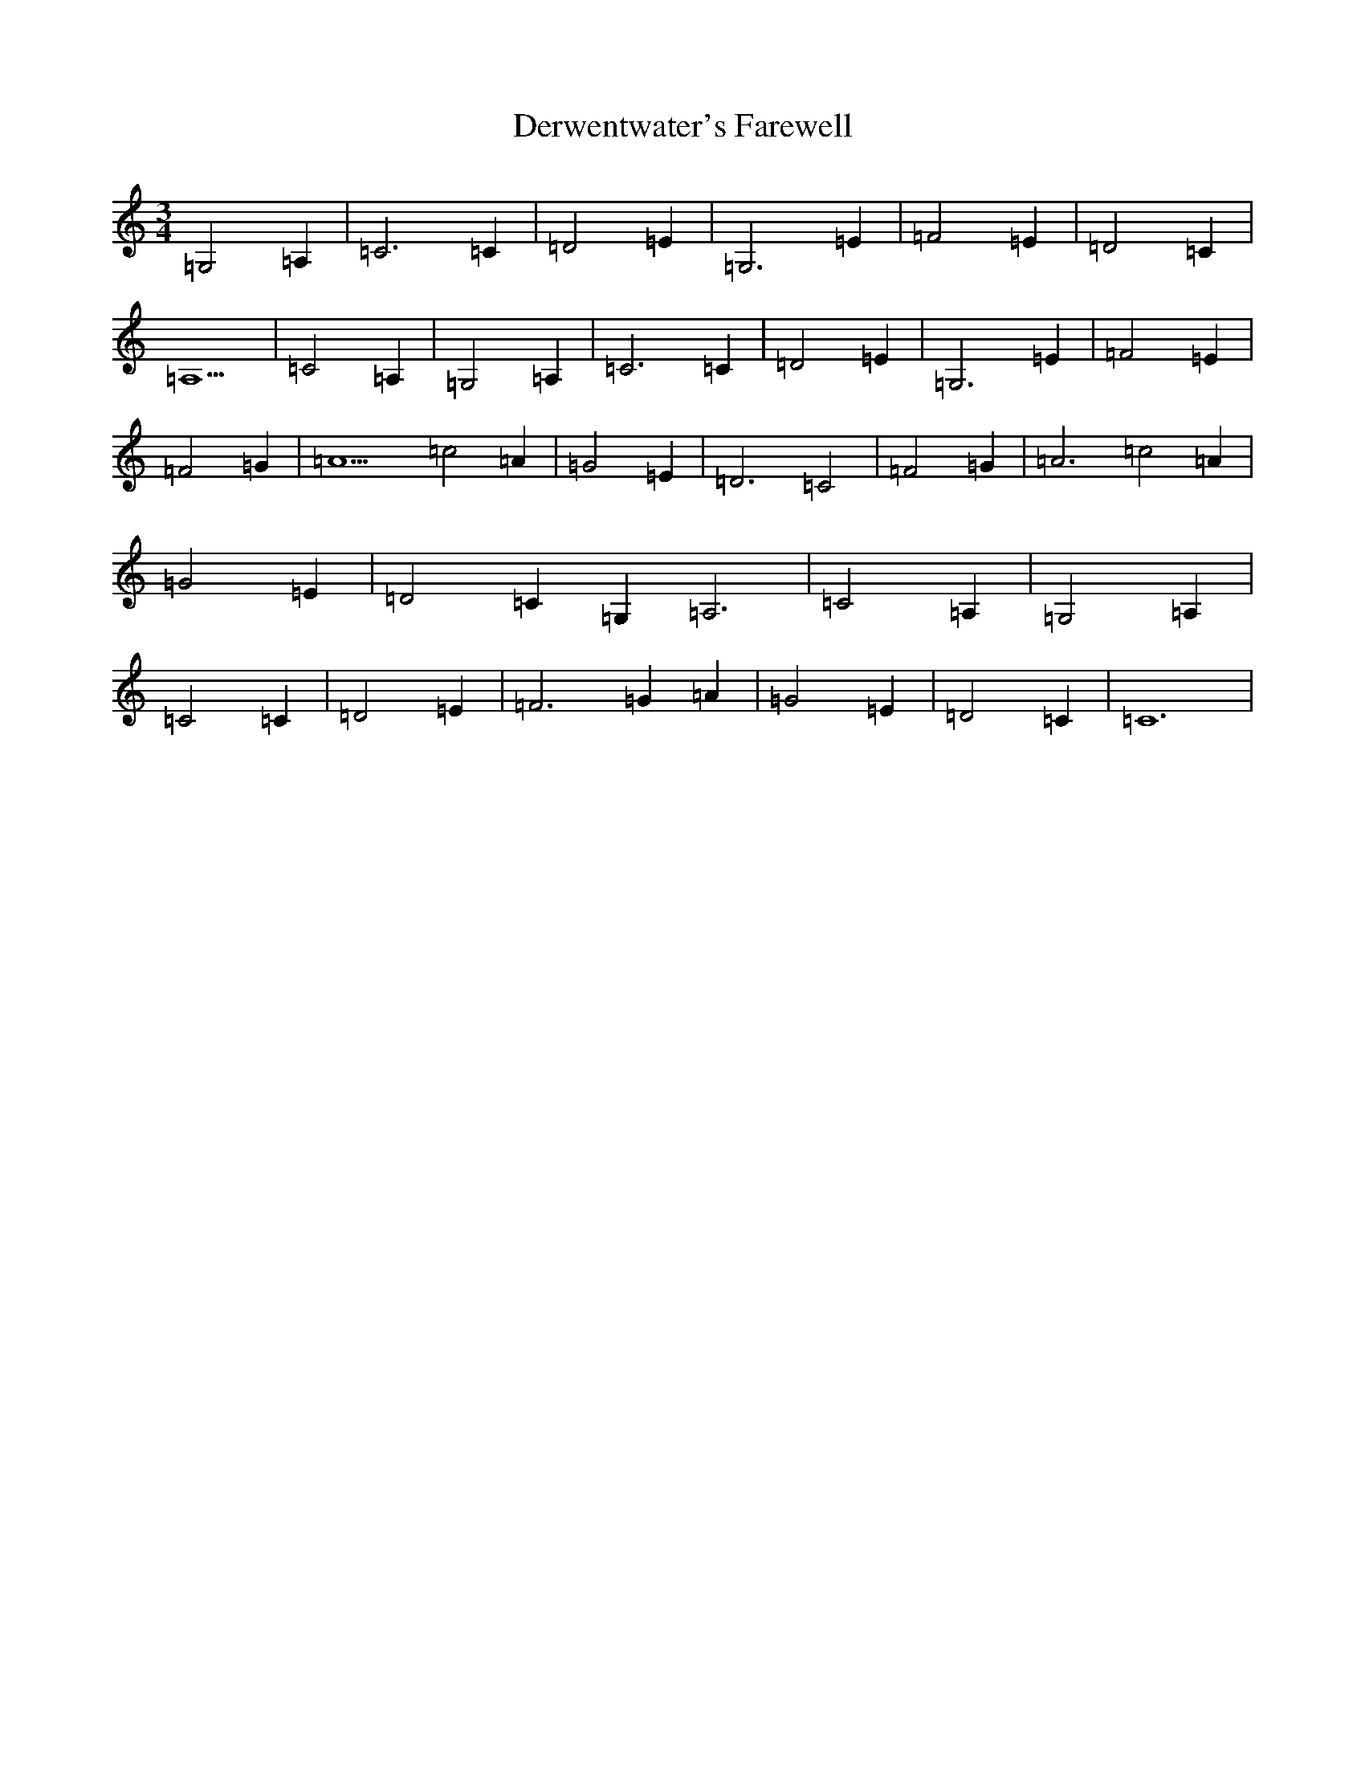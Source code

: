 X: 5124
T: Derwentwater's Farewell
S: https://thesession.org/tunes/5309#setting5309
R: waltz
M:3/4
L:1/8
K: C Major
=G,4=A,2|=C6=C2|=D4=E2|=G,6=E2|=F4=E2|=D4=C2|=A,9|=C4=A,2|=G,4=A,2|=C6=C2|=D4=E2|=G,6=E2|=F4=E2|=F4=G2|=A9=c4=A2|=G4=E2|=D6=C4|=F4=G2|=A6=c4=A2|=G4=E2|=D4=C2=G,2=A,6|=C4=A,2|=G,4=A,2|=C4=C2|=D4=E2|=F6=G2=A2|=G4=E2|=D4=C2|=C12|